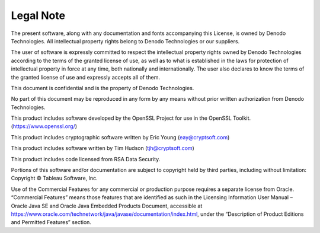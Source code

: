 ==================
Legal Note
==================

The present software, along with any documentation and fonts accompanying this License, is owned by Denodo Technologies. All intellectual property rights belong to Denodo Technologies or our suppliers.

The user of software is expressly committed to respect the intellectual property rights owned by Denodo Technologies according to the terms of the granted license of use, as well as to what is established in the laws for protection of intellectual property in force at any time, both nationally and internationally. The user also declares to know the terms of the granted license of use and expressly accepts all of them.

This document is confidential and is the property of Denodo Technologies.

No part of this document may be reproduced in any form by any means without prior written authorization from Denodo Technologies.

This product includes software developed by the OpenSSL Project for use in the OpenSSL Toolkit. (https://www.openssl.org/)

This product includes cryptographic software written by Eric Young (eay@cryptsoft.com)

This product includes software written by Tim Hudson (tjh@cryptsoft.com)

This product includes code licensed from RSA Data Security.

Portions of this software and/or documentation are subject to copyright held by third parties, including without limitation: Copyright © Tableau Software, Inc. 

Use of the Commercial Features for any commercial or production purpose requires a separate license from Oracle. “Commercial Features” means those features that are identified as such in the Licensing Information User Manual – Oracle Java SE and Oracle Java Embedded Products Document, accessible at https://www.oracle.com/technetwork/java/javase/documentation/index.html, under the “Description of Product Editions and Permitted Features” section.
